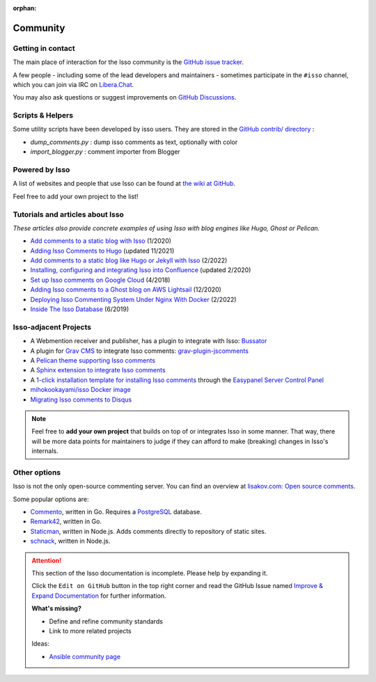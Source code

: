 :orphan:

Community
=========

.. _contact:

Getting in contact
------------------

The main place of interaction for the Isso community is the
`GitHub issue tracker <https://github.com/isso-comments/isso/issues>`_.

A few people - including some of the lead developers and maintainers -
sometimes participate in the ``#isso`` channel, which you can join via IRC on
`Libera.Chat <https://libera.chat/>`_.

You may also ask questions or suggest improvements on
`GitHub Discussions <https://github.com/isso-comments/isso/discussions>`_.

.. _scripts-and-helpers:

Scripts & Helpers
-----------------

Some utility scripts have been developed by isso users.
They are stored in the `GitHub contrib/ directory
<https://github.com/isso-comments/isso/tree/master/contrib>`_ :

* `dump_comments.py` : dump isso comments as text, optionally with color
* `import_blogger.py` : comment importer from Blogger

.. _powered-by-isso:

Powered by Isso
---------------

A list of websites and people that use Isso can be found at
`the wiki at GitHub <https://github.com/isso-comments/isso/wiki/Powered-by-isso>`_.

Feel free to add your own project to the list!

.. _adjacent-projects:

Tutorials and articles about Isso
---------------------------------

*These articles also provide concrete examples of using Isso with blog engines
like Hugo, Ghost or Pelican.*

.. Notes to editors:
   - Remember to add last updated timestamp (mon/year) to each new/updated article
   - Only publicly keep most relevant articles/tutorials here, the rest can
     stay as commented-out ones to avoid duplicates (see list below)
   - Migration complete from https://github.com/isso-comments/isso/wiki/Tutorials,
     wiki page deleted

* `Add comments to a static blog with Isso <https://oktomus.com/posts/2020/add-comments-to-a-static-blog-with-isso/>`_ (1/2020)
* `Adding Isso Comments to Hugo <https://stiobhart.net/2017-02-24-isso-comments/>`_ (updated 11/2021)
* `Add comments to a static blog like Hugo or Jekyll with Isso <https://djangocas.dev/blog/hugo/isso-static-blog-comments-setup-and-internal/>`_ (2/2022)
* `Installing, configuring and integrating Isso into Confluence  <https://confluence.jaytaala.com/display/TKB/Installing%2C+configuring%2C+and+integrating+isso+%28commenting+web+app%29+into+Confluence>`_ (updated 2/2020)
* `Set up Isso comments on Google Cloud <https://paulness.com/setup-isso-commenting-on-google-compute-engine-vm-cloud/>`_ (4/2018)
* `Adding Isso comments to a Ghost blog on AWS Lightsail <https://dev.to/sometimescasey/adding-isso-comments-to-a-ghost-blog-on-aws-lightsail-5ea2>`_ (12/2020)
* `Deploying Isso Commenting System Under Nginx With Docker <https://linuxhandbook.com/deploy-isso-comment/>`_ (2/2022)
* `Inside The Isso Database <https://snorl.ax/posts/2019/06/10/inside-the-isso-database/>`_ (6/2019)

.. Articles that are not relevant/recent enough:
   * `Install The Newest Isso and Integrated It with CDN like CloudFlare <https://snorl.ax/posts/2016/07/12/start-to-use-isso/`_
   * `Bye, Bye Disqus - Say Hello to Isso <https://matthiasadler.info/blog/isso-comment-integration/>`_ (8/2017)
   * `OverIQ.com: Installing Isso <https://overiq.com/installing-isso/>`_ (7/2020)
   * `Isso Comments <https://www.hallada.net/2017/11/15/isso-comments.html>`_ (11/2017, updated 5/2019)
   * `HN Discussion about Isso <https://news.ycombinator.com/item?id=16219570>`_ (1/2018)
   * `How to add Isso comments to your site <https://therandombits.com/2018/12/how-to-add-isso-comments-to-your-site/>`_ (12/2018)
   * `Isso: simple self-hosted commenting system <https://blog.phusion.nl/2018/08/16/isso-simple-self-hosted-commenting-system/>`_ (8/2018)
   * `quintagroup: Isso short project description <https://quintagroup.com/cms/python/isso>`_ (not dated)
   * `Add comments to your blog with Isso <https://stanislas.blog/2018/02/add-comments-to-your-blog-with-isso/>`_ (2/2018)
   * `Create a Hugo Blog, along with Isso comment server <https://omicx.cc/posts/2021-04-16-create-a-hugo-blog/>`_ (4/2021)
   * `Isso comments system on Debian <https://skorotkiewicz.github.io/techlog/isso-comments-system-on-debian/>`_ (10/2018)
   * `Unborking my ISSO comments system and making it more resilient <https://www.lonecpluspluscoder.com/2021/11/27/fixed-isso-comments-and-made-more-resilient/>`_ (updated 11/2021)
   * `Setting up Isso for my Hugo static website <https://www.sailadastra.com/posts/isso_comments/>`_ (6/2018)
   * `Integrate Isso into Hugo <https://www.scisoft.de/posts/technology/190912-isso-hugo/>`_ (9/2019)
   * `Installing Isso on Uberspace <https://lab.uberspace.de/guide_isso/>`_ (4/2020) (needs to be re-worked!)

Isso-adjacent Projects
----------------------

* A Webmention receiver and publisher, has a plugin to integrate with Isso: `Bussator`_
* A plugin for `Grav CMS`_ to integrate Isso comments: `grav-plugin-jscomments`_
* A `Pelican theme supporting Isso comments <https://github.com/Lucas-C/pelican-mg>`_
* A `Sphinx extension to integrate Isso comments <https://github.com/sphinx-notes/isso>`_
* A `1-click installation template for installing Isso comments <https://easypanel.io/docs/templates/isso>`_
  through the `Easypanel Server Control Panel <https://easypanel.io/>`_
* `mihokookayami/isso Docker image <https://hub.docker.com/r/mihokookayami/isso>`_
* `Migrating Isso comments to Disqus <https://github.com/angristan/isso-to-disqus>`_

.. _Grav cms: https://en.wikipedia.org/wiki/Grav_(CMS)
.. _grav-plugin-jscomments: https://github.com/Sommerregen/grav-plugin-jscomments>
.. _Bussator: https://gitlab.com/mardy/bussator

.. note::
   Feel free to **add your own project** that builds on top of or integrates
   Isso in some manner. That way, there will be more data points for
   maintainers to judge if they can afford to make (breaking) changes in Isso's
   internals.

Other options
-------------

Isso is not the only open-source commenting server. You can find an overview at
`lisakov.com: Open source comments <https://lisakov.com/projects/open-source-comments/>`_.

Some popular options are:

* `Commento <https://commento.io/>`_, written in Go. Requires a
  `PostgreSQL <https://www.postgresql.org/>`_ database.

* `Remark42 <https://remark42.com/>`_, written in Go.

* `Staticman <https://staticman.net/>`_, written in Node.js. Adds comments
  directly to repository of static sites.

* `schnack <https://schnack.cool/>`_, written in Node.js.


.. attention::

   This section of the Isso documentation is incomplete. Please help by expanding it.

   Click the ``Edit on GitHub`` button in the top right corner and read the
   GitHub Issue named
   `Improve & Expand Documentation <https://github.com/isso-comments/isso/issues/797>`_
   for further information.

   **What's missing?**

   - Define and refine community standards
   - Link to more related projects

   Ideas:

   - `Ansible community page <https://docs.ansible.com/ansible/latest/community/>`_
